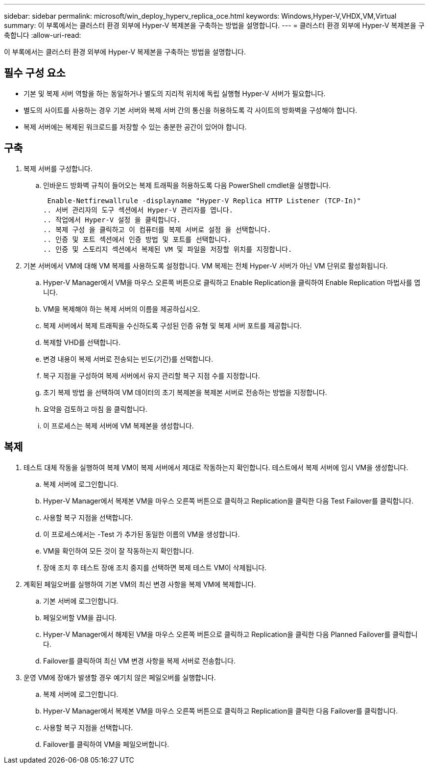 ---
sidebar: sidebar 
permalink: microsoft/win_deploy_hyperv_replica_oce.html 
keywords: Windows,Hyper-V,VHDX,VM,Virtual 
summary: 이 부록에서는 클러스터 환경 외부에 Hyper-V 복제본을 구축하는 방법을 설명합니다. 
---
= 클러스터 환경 외부에 Hyper-V 복제본을 구축합니다
:allow-uri-read: 


[role="lead"]
이 부록에서는 클러스터 환경 외부에 Hyper-V 복제본을 구축하는 방법을 설명합니다.



== 필수 구성 요소

* 기본 및 복제 서버 역할을 하는 동일하거나 별도의 지리적 위치에 독립 실행형 Hyper-V 서버가 필요합니다.
* 별도의 사이트를 사용하는 경우 기본 서버와 복제 서버 간의 통신을 허용하도록 각 사이트의 방화벽을 구성해야 합니다.
* 복제 서버에는 복제된 워크로드를 저장할 수 있는 충분한 공간이 있어야 합니다.




== 구축

. 복제 서버를 구성합니다.
+
.. 인바운드 방화벽 규칙이 들어오는 복제 트래픽을 허용하도록 다음 PowerShell cmdlet을 실행합니다.
+
 Enable-Netfirewallrule -displayname "Hyper-V Replica HTTP Listener (TCP-In)"
.. 서버 관리자의 도구 섹션에서 Hyper-V 관리자를 엽니다.
.. 작업에서 Hyper-V 설정 을 클릭합니다.
.. 복제 구성 을 클릭하고 이 컴퓨터를 복제 서버로 설정 을 선택합니다.
.. 인증 및 포트 섹션에서 인증 방법 및 포트를 선택합니다.
.. 인증 및 스토리지 섹션에서 복제된 VM 및 파일을 저장할 위치를 지정합니다.


. 기본 서버에서 VM에 대해 VM 복제를 사용하도록 설정합니다. VM 복제는 전체 Hyper-V 서버가 아닌 VM 단위로 활성화됩니다.
+
.. Hyper-V Manager에서 VM을 마우스 오른쪽 버튼으로 클릭하고 Enable Replication을 클릭하여 Enable Replication 마법사를 엽니다.
.. VM을 복제해야 하는 복제 서버의 이름을 제공하십시오.
.. 복제 서버에서 복제 트래픽을 수신하도록 구성된 인증 유형 및 복제 서버 포트를 제공합니다.
.. 복제할 VHD를 선택합니다.
.. 변경 내용이 복제 서버로 전송되는 빈도(기간)를 선택합니다.
.. 복구 지점을 구성하여 복제 서버에서 유지 관리할 복구 지점 수를 지정합니다.
.. 초기 복제 방법 을 선택하여 VM 데이터의 초기 복제본을 복제본 서버로 전송하는 방법을 지정합니다.
.. 요약을 검토하고 마침 을 클릭합니다.
.. 이 프로세스는 복제 서버에 VM 복제본을 생성합니다.






== 복제

. 테스트 대체 작동을 실행하여 복제 VM이 복제 서버에서 제대로 작동하는지 확인합니다. 테스트에서 복제 서버에 임시 VM을 생성합니다.
+
.. 복제 서버에 로그인합니다.
.. Hyper-V Manager에서 복제본 VM을 마우스 오른쪽 버튼으로 클릭하고 Replication을 클릭한 다음 Test Failover를 클릭합니다.
.. 사용할 복구 지점을 선택합니다.
.. 이 프로세스에서는 -Test 가 추가된 동일한 이름의 VM을 생성합니다.
.. VM을 확인하여 모든 것이 잘 작동하는지 확인합니다.
.. 장애 조치 후 테스트 장애 조치 중지를 선택하면 복제 테스트 VM이 삭제됩니다.


. 계획된 페일오버를 실행하여 기본 VM의 최신 변경 사항을 복제 VM에 복제합니다.
+
.. 기본 서버에 로그인합니다.
.. 페일오버할 VM을 끕니다.
.. Hyper-V Manager에서 해제된 VM을 마우스 오른쪽 버튼으로 클릭하고 Replication을 클릭한 다음 Planned Failover를 클릭합니다.
.. Failover를 클릭하여 최신 VM 변경 사항을 복제 서버로 전송합니다.


. 운영 VM에 장애가 발생할 경우 예기치 않은 페일오버를 실행합니다.
+
.. 복제 서버에 로그인합니다.
.. Hyper-V Manager에서 복제본 VM을 마우스 오른쪽 버튼으로 클릭하고 Replication을 클릭한 다음 Failover를 클릭합니다.
.. 사용할 복구 지점을 선택합니다.
.. Failover를 클릭하여 VM을 페일오버합니다.



